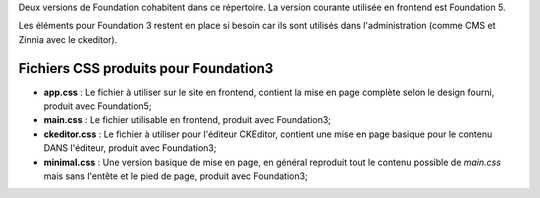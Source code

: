 
Deux versions de Foundation cohabitent dans ce répertoire. La version courante utilisée en frontend est Foundation 5.

Les éléments pour Foundation 3 restent en place si besoin car ils sont utilisés dans l'administration (comme CMS et Zinnia avec le ckeditor).

Fichiers CSS produits pour Foundation3
--------------------------------------

* **app.css** : Le fichier à utiliser sur le site en frontend, contient la mise en page complète selon le design fourni, produit avec Foundation5;
* **main.css** : Le fichier utilisable en frontend, produit avec Foundation3;
* **ckeditor.css** : Le fichier à utiliser pour l'éditeur CKEditor, contient une mise en page basique pour le contenu DANS l'éditeur, produit avec Foundation3;
* **minimal.css** : Une version basique de mise en page, en général reproduit tout le contenu possible de *main.css* mais sans l'entête et le pied de page, produit avec Foundation3;

